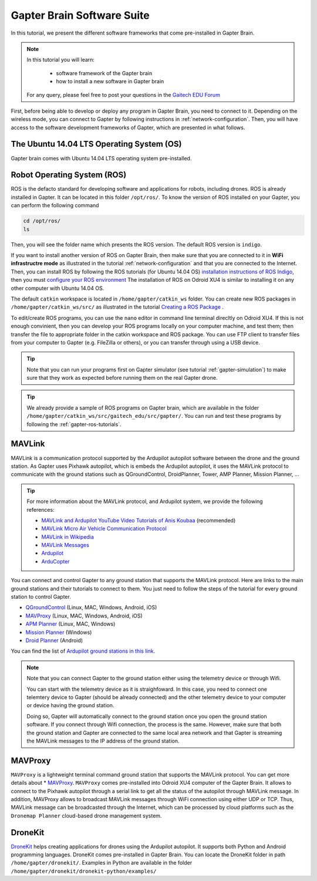 
.. _gapter-brain-software-suite:

===========================
Gapter Brain Software Suite
===========================

In this tutorial, we present the different software frameworks that come pre-installed in Gapter Brain. 


.. NOTE::

   In this tutorial you will learn:

      * software framework of the Gapter brain
      * how to install a new software in Gapter brain
   
   For any query, please feel free to post your questions in the `Gaitech EDU Forum <http://forum.gaitech.hk/>`_

   
  
First, before being able to develop or deploy any program in Gapter Brain, you need to connect to it. Depending on the wireless mode, you can connect to Gapter by following instructions in :ref:`network-configuration`.
Then, you will have access to the software development frameworks of Gapter, which are presented in what follows.

The Ubuntu 14.04 LTS Operating System (OS)
==========================================
Gapter brain comes with Ubuntu 14.04 LTS operating system pre-installed. 


Robot Operating System (ROS)
============================

ROS is the defacto standard for developing software and applications for robots, including drones. ROS is already installed in Gapter. It can be located in this folder ``/opt/ros/``.
To know the version of ROS installed on your Gapter, you can perform the following command

.. code-block:: bash

   cd /opt/ros/
   ls 
   
Then, you will see the folder name which presents the ROS version. The default ROS version is ``indigo``. 

If you want to install another version of ROS on Gapter Brain, then make sure that you are connected to it in **WiFi infrastructre mode** as illustrated in the tutorial :ref:`network-configuration` and that you are connected to the Internet.
Then, you can install ROS by following the ROS tutorials (for Ubuntu 14.04 OS) `installation instructions of ROS Indigo <http://wiki.ros.org/indigo/Installation/Ubuntu>`_, then you must `configure your ROS environment <http://wiki.ros.org/ROS/Tutorials/InstallingandConfiguringROSEnvironment>`_
The installation of ROS on Odroid XU4 is similar to installing it on any other computer with Ubuntu 14.04 OS. 

The default ``catkin`` workspace is located in ``/home/gapter/catkin_ws`` folder. You can create new ROS packages in ``/home/gapter/catkin_ws/src/`` as illustrated in the tutorial `Creating a ROS Package <http://wiki.ros.org/ROS/Tutorials/CreatingPackage>`_ .

To edit/create ROS programs, you can use the ``nano`` editor in command line terminal direcltly on Odroid XU4. 
If this is not enough convinient, then you can develop your ROS programs locally on your computer machine, and test them; then transfer the file to appropriate folder in the catkin workspace and ROS package. You can use FTP client to transfer files from your computer to Gapter (e.g. FileZilla or others), or you can transfer through using a USB device.


.. TIP::

   Note that you can run your programs first on Gapter simulator (see tutorial :ref:`gapter-simulation`) to make sure that they work as expected before running them on the real Gapter drone.

.. TIP::

   We already provide a sample of ROS programs on Gapter brain, which are available in the folder ``/home/gapter/catkin_ws/src/gaitech_edu/src/gapter/``.
   You can run and test these programs by following the :ref:`gapter-ros-tutorials`. 
 

MAVLink
=======

MAVLink is a communication protocol supported by the Ardupilot autopilot software between the drone and the ground station. 
As Gapter uses Pixhawk autopilot, which is embeds the Ardupilot autopilot, it uses the MAVLink protocol to communicate with the ground stations such as QGroundControl, DroidPlanner, Tower, AMP Planner, Mission Planner, ...

.. TIP::

   For more information about the MAVLink protocol, and Ardupilot system, we provide the following references:

   * `MAVLink and Ardupilot YouTube Video Tutorials of Anis Koubaa <https://www.youtube.com/watch?v=qLfxzeKu2Hg&index=1&list=PLSzYQGCXRW1Gk3C7fh7tVE92UKOn-chtg>`_ (recommended) 
   * `MAVLink Micro Air Vehicle Communication Protocol <http://qgroundcontrol.org/mavlink/start/>`_ 
   * `MAVLink in Wikipedia <https://en.wikipedia.org/wiki/MAVLink>`_ 
   * `MAVLink Messages <https://en.wikipedia.org/wiki/MAVLink>`_
   * `Ardupilot <http://ardupilot.org/>`_ 
   * `ArduCopter <http://ardupilot.org/copter/>`_ 

You can connect and control Gapter to any ground station that supports the MAVLink protocol. Here are links to the main ground stations and their tutorials to connect to them.
You just need to follow the steps of the tutorial for every ground station to control Gapter. 



* `QGroundControl <https://docs.qgroundcontrol.com/en/>`_ (Linux, MAC, Windows, Android, iOS)
* `MAVProxy <http://ardupilot.github.io/MAVProxy/html/index.html>`_ (Linux, MAC, Windows, Android, iOS)
* `APM Planner <http://ardupilot.org/planner2/>`_ (Linux, MAC, Windows)
* `Mission Planner <http://ardupilot.org/planner/docs/mission-planner-overview.html>`_ (Windows) 
* `Droid Planner <http://ardupilot.org/planner/docs/mission-planner-overview.html>`_ (Android)

You can find the list of `Ardupilot ground stations in this link <http://ardupilot.org/copter/docs/common-choosing-a-ground-station.html>`_. 

.. NOTE::
   Note that you can connect Gapter to the ground station either using the telemetry device or through Wifi. 
   
   You can start with the telemetry device as it is straighfoward. In this case, you need to connect one telemtery device to Gapter (should be already connected) and the other telemetry device to your computer or device having the ground station. 
   
   Doing so, Gapter will automatically connect to the ground station once you open the ground station software.
   If you connect through Wifi connection, the process is the same. However, make sure that both the ground station and Gapter are connected to the same local area network and that Gapter is streaming the MAVLink messages to the IP address of the ground station. 
  

MAVProxy
========

``MAVProxy`` is a lightweight terminal command ground station that supports the MAVLink protocol. You can get more details about * `MAVProxy <http://ardupilot.github.io/MAVProxy/html/index.html>`_. 
``MAVProxy`` comes pre-installed into Odroid XU4 computer of the Gapter Brain. It allows to connect to the Pixhawk autopilot through a serial link to get all the status of the autopilot through MAVLink message.
In addition, MAVProxy allows to broadcast MAVLink messages through WiFi connection using either UDP or TCP. Thus, MAVLink message can be broadcasted through the Internet, which can be processed by cloud platforms such as the ``Dronemap Planner`` cloud-based drone management system. 


DroneKit
========

`DroneKit <http://dronekit.io/>`_ helps creating applications for drones using the Ardupilot autopilot. It supports both Python and Android programming languages. 
DroneKit comes pre-installed in Gapter Brain. You can locate the DroneKit folder in path ``/home/gapter/dronekit/``.
Examples in Python are available in the folder ``/home/gapter/dronekit/dronekit-python/examples/``


